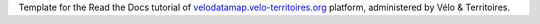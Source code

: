 Template for the Read the Docs tutorial of `velodatamap.velo-territoires.org
<https://velodatamap.velo-territoires.org/>`_ platform, administered by Vélo & Territoires.
